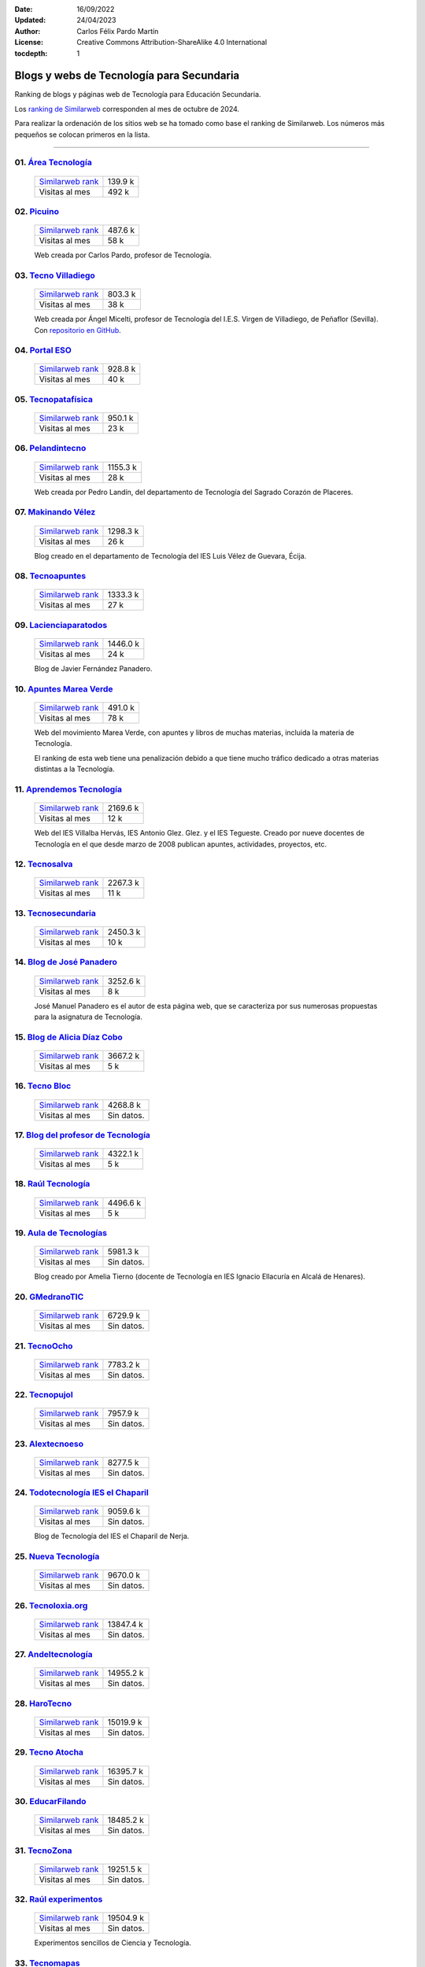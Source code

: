 ﻿:Date: 16/09/2022
:Updated: 24/04/2023
:Author: Carlos Félix Pardo Martín
:License: Creative Commons Attribution-ShareAlike 4.0 International
:tocdepth: 1

.. _recursos-blogs:

Blogs y webs de Tecnología para Secundaria
==========================================

Ranking de blogs y páginas web de Tecnología para Educación Secundaria.

Los `ranking de Similarweb <https://www.similarweb.com/es/>`__
corresponden al mes de octubre de 2024.

Para realizar la ordenación de los sitios web se ha tomado como
base el ranking de Similarweb.
Los números más pequeños se colocan primeros en la lista.


----

01. `Área Tecnología <https://www.areatecnologia.com/>`__
---------------------------------------------------------

   .. image:: recursos/screenshots/recursos-www_areatecnologia_com.jpg
      :target: https://www.areatecnologia.com/
      :alt: Screenshot de la página web Área Tecnología.

   .. list-table::

      * - `Similarweb rank <https://www.similarweb.com/es/website/areatecnologia.com/#overview>`__
        - 139.9 k
      * - Visitas al mes
        - 492 k


02. `Picuino <https://www.picuino.com/>`__
------------------------------------------

   .. image:: recursos/screenshots/recursos-www_picuino_com.jpg
      :target: https://www.picuino.com/
      :alt: Screenshot de la página web Picuino.

   .. list-table::

      * - `Similarweb rank <https://www.similarweb.com/es/website/picuino.com/#overview>`__
        - 487.6 k
      * - Visitas al mes
        - 58 k

   Web creada por Carlos Pardo, profesor de Tecnología.



03. `Tecno Villadiego <https://angelmicelti.github.io/>`__
----------------------------------------------------------

   .. image:: recursos/screenshots/recursos-angelmicelti_github_io.jpg
      :target: https://angelmicelti.github.io/
      :alt: Screenshot de la página web Tecno Villadiego.

   .. list-table::

      * - `Similarweb rank <https://www.similarweb.com/es/website/angelmicelti.github.io/#overview>`__
        - 803.3 k
      * - Visitas al mes
        - 38 k

   Web creada por Ángel Micelti, profesor de Tecnología del I.E.S.
   Virgen de Villadiego, de Peñaflor (Sevilla).
   Con `repositorio en GitHub <https://github.com/angelmicelti>`__.



04. `Portal ESO <http://www.portaleso.com/>`__
----------------------------------------------

   .. image:: recursos/screenshots/recursos-www_portaleso_com.jpg
      :target: http://www.portaleso.com/
      :alt: Screenshot de la página web Portal ESO.

   .. list-table::

      * - `Similarweb rank <https://www.similarweb.com/es/website/www.portaleso.com/#overview>`__
        - 928.8 k
      * - Visitas al mes
        - 40 k


05. `Tecnopatafísica <https://tecnopatafisica.com/>`__
------------------------------------------------------

   .. image:: recursos/screenshots/recursos-tecnopatafisica_com.jpg
      :target: https://tecnopatafisica.com/
      :alt: Screenshot de la página web Tecnopatafísica.

   .. list-table::

      * - `Similarweb rank <https://www.similarweb.com/es/website/tecnopatafisica.com/#overview>`__
        - 950.1 k
      * - Visitas al mes
        - 23 k


06. `Pelandintecno <https://pelandintecno.blogspot.com/>`__
-----------------------------------------------------------

   .. image:: recursos/screenshots/recursos-pelandintecno_blogspot_com.jpg
      :target: https://pelandintecno.blogspot.com/
      :alt: Screenshot de la página web Pelandintecno.

   .. list-table::

      * - `Similarweb rank <https://www.similarweb.com/es/website/pelandintecno.blogspot.com/#overview>`__
        - 1155.3 k
      * - Visitas al mes
        - 28 k

   Web creada por Pedro Landín, del departamento de Tecnología del
   Sagrado Corazón de Placeres.



07. `Makinando Vélez <https://makinandovelez.wordpress.com/>`__
---------------------------------------------------------------

   .. image:: recursos/screenshots/recursos-makinandovelez_wordpress_com.jpg
      :target: https://makinandovelez.wordpress.com/
      :alt: Screenshot de la página web Makinando Vélez.

   .. list-table::

      * - `Similarweb rank <https://www.similarweb.com/es/website/makinandovelez.wordpress.com/#overview>`__
        - 1298.3 k
      * - Visitas al mes
        - 26 k

   Blog creado en el departamento de Tecnología del IES Luis Vélez
   de Guevara, Écija.



08. `Tecnoapuntes <https://tecnoapuntes.com/>`__
------------------------------------------------

   .. image:: recursos/screenshots/recursos-tecnoapuntes_com.jpg
      :target: https://tecnoapuntes.com/
      :alt: Screenshot de la página web Tecnoapuntes.

   .. list-table::

      * - `Similarweb rank <https://www.similarweb.com/es/website/tecnoapuntes.com/#overview>`__
        - 1333.3 k
      * - Visitas al mes
        - 27 k


09. `Lacienciaparatodos <https://lacienciaparatodos.wordpress.com/>`__
----------------------------------------------------------------------

   .. image:: recursos/screenshots/recursos-lacienciaparatodos_wordpress_com.jpg
      :target: https://lacienciaparatodos.wordpress.com/
      :alt: Screenshot de la página web Lacienciaparatodos.

   .. list-table::

      * - `Similarweb rank <https://www.similarweb.com/es/website/lacienciaparatodos.wordpress.com/#overview>`__
        - 1446.0 k
      * - Visitas al mes
        - 24 k

   Blog de Javier Fernández Panadero.



10. `Apuntes Marea Verde <https://www.apuntesmareaverde.org.es/>`__
-------------------------------------------------------------------

   .. image:: recursos/screenshots/recursos-www_apuntesmareaverde_org_es.jpg
      :target: https://www.apuntesmareaverde.org.es/
      :alt: Screenshot de la página web Apuntes Marea Verde.

   .. list-table::

      * - `Similarweb rank <https://www.similarweb.com/es/website/apuntesmareaverde.org.es/#overview>`__
        - 491.0 k
      * - Visitas al mes
        - 78 k

   Web del movimiento Marea Verde, con apuntes y libros de muchas
   materias, incluida la materia de Tecnología.

   El ranking de esta web tiene una penalización debido a que
   tiene mucho tráfico dedicado a otras materias distintas a la
   Tecnología.



11. `Aprendemos Tecnología <https://aprendemostecnologia.org/>`__
-----------------------------------------------------------------

   .. image:: recursos/screenshots/recursos-aprendemostecnologia_org.jpg
      :target: https://aprendemostecnologia.org/
      :alt: Screenshot de la página web Aprendemos Tecnología.

   .. list-table::

      * - `Similarweb rank <https://www.similarweb.com/es/website/aprendemostecnologia.org/#overview>`__
        - 2169.6 k
      * - Visitas al mes
        - 12 k

   Web del IES Villalba Hervás, IES Antonio Glez. Glez. y el IES
   Tegueste.
   Creado por nueve docentes de Tecnología en el que desde marzo de
   2008 publican apuntes, actividades, proyectos, etc.



12. `Tecnosalva <https://www.tecnosalva.com/>`__
------------------------------------------------

   .. image:: recursos/screenshots/recursos-www_tecnosalva_com.jpg
      :target: https://www.tecnosalva.com/
      :alt: Screenshot de la página web Tecnosalva.

   .. list-table::

      * - `Similarweb rank <https://www.similarweb.com/es/website/www.tecnosalva.com/#overview>`__
        - 2267.3 k
      * - Visitas al mes
        - 11 k


13. `Tecnosecundaria <https://www.tecnosecundaria.es/>`__
---------------------------------------------------------

   .. image:: recursos/screenshots/recursos-www_tecnosecundaria_es.jpg
      :target: https://www.tecnosecundaria.es/
      :alt: Screenshot de la página web Tecnosecundaria.

   .. list-table::

      * - `Similarweb rank <https://www.similarweb.com/es/website/www.tecnosecundaria.es/#overview>`__
        - 2450.3 k
      * - Visitas al mes
        - 10 k


14. `Blog de José Panadero <https://josepanadero.wordpress.com/>`__
-------------------------------------------------------------------

   .. image:: recursos/screenshots/recursos-josepanadero_wordpress_com.jpg
      :target: https://josepanadero.wordpress.com/
      :alt: Screenshot de la página web Blog de José Panadero.

   .. list-table::

      * - `Similarweb rank <https://www.similarweb.com/es/website/josepanadero.wordpress.com/#overview>`__
        - 3252.6 k
      * - Visitas al mes
        - 8 k

   José Manuel Panadero es el autor de esta página web, que se
   caracteriza por sus numerosas propuestas para la asignatura de
   Tecnología.



15. `Blog de Alicia Díaz Cobo <https://aliciadiazcobo.wordpress.com/>`__
------------------------------------------------------------------------

   .. image:: recursos/screenshots/recursos-aliciadiazcobo_wordpress_com.jpg
      :target: https://aliciadiazcobo.wordpress.com/
      :alt: Screenshot de la página web Blog de Alicia Díaz Cobo.

   .. list-table::

      * - `Similarweb rank <https://www.similarweb.com/es/website/aliciadiazcobo.wordpress.com/#overview>`__
        - 3667.2 k
      * - Visitas al mes
        - 5 k


16. `Tecno Bloc <https://www.tecnobloc.com/>`__
-----------------------------------------------

   .. image:: recursos/screenshots/recursos-www_tecnobloc_com.jpg
      :target: https://www.tecnobloc.com/
      :alt: Screenshot de la página web Tecno Bloc.

   .. list-table::

      * - `Similarweb rank <https://www.similarweb.com/es/website/www.tecnobloc.com/#overview>`__
        - 4268.8 k
      * - Visitas al mes
        - Sin datos.


17. `Blog del profesor de Tecnología <https://elblogdelprofesordetecnologia.blogspot.com/>`__
---------------------------------------------------------------------------------------------

   .. image:: recursos/screenshots/recursos-elblogdelprofesordetecnologia_blogspot_com.jpg
      :target: https://elblogdelprofesordetecnologia.blogspot.com/
      :alt: Screenshot de la página web Blog del profesor de Tecnología.

   .. list-table::

      * - `Similarweb rank <https://www.similarweb.com/es/website/elblogdelprofesordetecnologia.blogspot.com/#overview>`__
        - 4322.1 k
      * - Visitas al mes
        - 5 k


18. `Raúl Tecnología <https://raultecnologia.wordpress.com/>`__
---------------------------------------------------------------

   .. image:: recursos/screenshots/recursos-raultecnologia_wordpress_com.jpg
      :target: https://raultecnologia.wordpress.com/
      :alt: Screenshot de la página web Raúl Tecnología.

   .. list-table::

      * - `Similarweb rank <https://www.similarweb.com/es/website/raultecnologia.wordpress.com/#overview>`__
        - 4496.6 k
      * - Visitas al mes
        - 5 k


19. `Aula de Tecnologías <https://auladetecnologias.blogspot.com/>`__
---------------------------------------------------------------------

   .. image:: recursos/screenshots/recursos-auladetecnologias_blogspot_com.jpg
      :target: https://auladetecnologias.blogspot.com/
      :alt: Screenshot de la página web Aula de Tecnologías.

   .. list-table::

      * - `Similarweb rank <https://www.similarweb.com/es/website/auladetecnologias.blogspot.com/#overview>`__
        - 5981.3 k
      * - Visitas al mes
        - Sin datos.

   Blog creado por Amelia Tierno (docente de Tecnología en IES
   Ignacio Ellacuría en Alcalá de Henares).



20. `GMedranoTIC <https://gmedranotic.wordpress.com/>`__
--------------------------------------------------------

   .. image:: recursos/screenshots/recursos-gmedranotic_wordpress_com.jpg
      :target: https://gmedranotic.wordpress.com/
      :alt: Screenshot de la página web GMedranoTIC.

   .. list-table::

      * - `Similarweb rank <https://www.similarweb.com/es/website/gmedranotic.wordpress.com/#overview>`__
        - 6729.9 k
      * - Visitas al mes
        - Sin datos.


21. `TecnoOcho <https://tecno8demarzo.weebly.com/>`__
-----------------------------------------------------

   .. image:: recursos/screenshots/recursos-tecno8demarzo_weebly_com.jpg
      :target: https://tecno8demarzo.weebly.com/
      :alt: Screenshot de la página web TecnoOcho.

   .. list-table::

      * - `Similarweb rank <https://www.similarweb.com/es/website/tecno8demarzo.weebly.com/#overview>`__
        - 7783.2 k
      * - Visitas al mes
        - Sin datos.


22. `Tecnopujol <https://tecnopujol.wordpress.com/>`__
------------------------------------------------------

   .. image:: recursos/screenshots/recursos-tecnopujol_wordpress_com.jpg
      :target: https://tecnopujol.wordpress.com/
      :alt: Screenshot de la página web Tecnopujol.

   .. list-table::

      * - `Similarweb rank <https://www.similarweb.com/es/website/tecnopujol.wordpress.com/#overview>`__
        - 7957.9 k
      * - Visitas al mes
        - Sin datos.


23. `Alextecnoeso <https://alextecnoeso.wordpress.com/>`__
----------------------------------------------------------

   .. image:: recursos/screenshots/recursos-alextecnoeso_wordpress_com.jpg
      :target: https://alextecnoeso.wordpress.com/
      :alt: Screenshot de la página web Alextecnoeso.

   .. list-table::

      * - `Similarweb rank <https://www.similarweb.com/es/website/alextecnoeso.wordpress.com/#overview>`__
        - 8277.5 k
      * - Visitas al mes
        - Sin datos.


24. `Todotecnología IES el Chaparil <https://todotecnologia-eso.blogspot.com/>`__
---------------------------------------------------------------------------------

   .. image:: recursos/screenshots/recursos-todotecnologia-eso_blogspot_com.jpg
      :target: https://todotecnologia-eso.blogspot.com/
      :alt: Screenshot de la página web Todotecnología IES el Chaparil.

   .. list-table::

      * - `Similarweb rank <https://www.similarweb.com/es/website/todotecnologia-eso.blogspot.com/#overview>`__
        - 9059.6 k
      * - Visitas al mes
        - Sin datos.

   Blog de Tecnología del IES el Chaparil de Nerja.



25. `Nueva Tecnología <https://blogmiguetecnologia.blogspot.com>`__
-------------------------------------------------------------------

   .. image:: recursos/screenshots/recursos-blogmiguetecnologia_blogspot_com.jpg
      :target: https://blogmiguetecnologia.blogspot.com
      :alt: Screenshot de la página web Nueva Tecnología.

   .. list-table::

      * - `Similarweb rank <https://www.similarweb.com/es/website/blogmiguetecnologia.blogspot.com/#overview>`__
        - 9670.0 k
      * - Visitas al mes
        - Sin datos.


26. `Tecnoloxia.org <https://tecnoloxia.org/>`__
------------------------------------------------

   .. image:: recursos/screenshots/recursos-tecnoloxia_org.jpg
      :target: https://tecnoloxia.org/
      :alt: Screenshot de la página web Tecnoloxia.org.

   .. list-table::

      * - `Similarweb rank <https://www.similarweb.com/es/website/tecnoloxia.org/#overview>`__
        - 13847.4 k
      * - Visitas al mes
        - Sin datos.


27. `Andeltecnología <https://andeltecnologia.wordpress.com/>`__
----------------------------------------------------------------

   .. image:: recursos/screenshots/recursos-andeltecnologia_wordpress_com.jpg
      :target: https://andeltecnologia.wordpress.com/
      :alt: Screenshot de la página web Andeltecnología.

   .. list-table::

      * - `Similarweb rank <https://www.similarweb.com/es/website/andeltecnologia.wordpress.com/#overview>`__
        - 14955.2 k
      * - Visitas al mes
        - Sin datos.


28. `HaroTecno <https://harotecno.wordpress.com/>`__
----------------------------------------------------

   .. image:: recursos/screenshots/recursos-harotecno_wordpress_com.jpg
      :target: https://harotecno.wordpress.com/
      :alt: Screenshot de la página web HaroTecno.

   .. list-table::

      * - `Similarweb rank <https://www.similarweb.com/es/website/harotecno.wordpress.com/#overview>`__
        - 15019.9 k
      * - Visitas al mes
        - Sin datos.


29. `Tecno Atocha <https://tecnoatocha.wordpress.com/>`__
---------------------------------------------------------

   .. image:: recursos/screenshots/recursos-tecnoatocha_wordpress_com.jpg
      :target: https://tecnoatocha.wordpress.com/
      :alt: Screenshot de la página web Tecno Atocha.

   .. list-table::

      * - `Similarweb rank <https://www.similarweb.com/es/website/tecnoatocha.wordpress.com/#overview>`__
        - 16395.7 k
      * - Visitas al mes
        - Sin datos.


30. `EducarFilando <https://educarfilando.wordpress.com/>`__
------------------------------------------------------------

   .. image:: recursos/screenshots/recursos-educarfilando_wordpress_com.jpg
      :target: https://educarfilando.wordpress.com/
      :alt: Screenshot de la página web EducarFilando.

   .. list-table::

      * - `Similarweb rank <https://www.similarweb.com/es/website/educarfilando.wordpress.com/#overview>`__
        - 18485.2 k
      * - Visitas al mes
        - Sin datos.


31. `TecnoZona <http://www.tecnozona.org/>`__
---------------------------------------------

   .. image:: recursos/screenshots/recursos-www_tecnozona_org.jpg
      :target: http://www.tecnozona.org/
      :alt: Screenshot de la página web TecnoZona.

   .. list-table::

      * - `Similarweb rank <https://www.similarweb.com/es/website/www.tecnozona.org/#overview>`__
        - 19251.5 k
      * - Visitas al mes
        - Sin datos.


32. `Raúl experimentos <https://raulexperimentos.blogspot.com/>`__
------------------------------------------------------------------

   .. image:: recursos/screenshots/recursos-raulexperimentos_blogspot_com.jpg
      :target: https://raulexperimentos.blogspot.com/
      :alt: Screenshot de la página web Raúl experimentos.

   .. list-table::

      * - `Similarweb rank <https://www.similarweb.com/es/website/raulexperimentos.blogspot.com/#overview>`__
        - 19504.9 k
      * - Visitas al mes
        - Sin datos.

   Experimentos sencillos de Ciencia y Tecnología.



33. `Tecnomapas <https://tecnomapas.blogspot.com/>`__
-----------------------------------------------------

   .. image:: recursos/screenshots/recursos-tecnomapas_blogspot_com.jpg
      :target: https://tecnomapas.blogspot.com/
      :alt: Screenshot de la página web Tecnomapas.

   .. list-table::

      * - `Similarweb rank <https://www.similarweb.com/es/website/tecnomapas.blogspot.com/#overview>`__
        - 20130.3 k
      * - Visitas al mes
        - Sin datos.


34. `Tecnología en la ESO <https://esoytec.blogspot.com/>`__
------------------------------------------------------------

   .. image:: recursos/screenshots/recursos-esoytec_blogspot_com.jpg
      :target: https://esoytec.blogspot.com/
      :alt: Screenshot de la página web Tecnología en la ESO.

   .. list-table::

      * - `Similarweb rank <https://www.similarweb.com/es/website/esoytec.blogspot.com/#overview>`__
        - 21601.0 k
      * - Visitas al mes
        - Sin datos.


35. `Tecnomeler <https://tecnomeler.org/>`__
--------------------------------------------

   .. image:: recursos/screenshots/recursos-tecnomeler_org.jpg
      :target: https://tecnomeler.org/
      :alt: Screenshot de la página web Tecnomeler.

   .. list-table::

      * - `Similarweb rank <https://www.similarweb.com/es/website/tecnomeler.org/#overview>`__
        - 23339.3 k
      * - Visitas al mes
        - Sin datos.


36. `Tecnología María de Molina <https://mariademolina.blogspot.com/>`__
------------------------------------------------------------------------

   .. image:: recursos/screenshots/recursos-mariademolina_blogspot_com.jpg
      :target: https://mariademolina.blogspot.com/
      :alt: Screenshot de la página web Tecnología María de Molina.

   .. list-table::

      * - `Similarweb rank <https://www.similarweb.com/es/website/mariademolina.blogspot.com/#overview>`__
        - 23468.5 k
      * - Visitas al mes
        - Sin datos.


37. `Blog de Pedro Jara <https://pedro-jara.blogspot.com/>`__
-------------------------------------------------------------

   .. image:: recursos/screenshots/recursos-pedro-jara_blogspot_com.jpg
      :target: https://pedro-jara.blogspot.com/
      :alt: Screenshot de la página web Blog de Pedro Jara.

   .. list-table::

      * - `Similarweb rank <https://www.similarweb.com/es/website/pedro-jara.blogspot.com/#overview>`__
        - 25175.6 k
      * - Visitas al mes
        - Sin datos.


38. `Tecnología IES Palti <https://iespalti.blogspot.com/>`__
-------------------------------------------------------------

   .. image:: recursos/screenshots/recursos-iespalti_blogspot_com.jpg
      :target: https://iespalti.blogspot.com/
      :alt: Screenshot de la página web Tecnología IES Palti.

   .. list-table::

      * - `Similarweb rank <https://www.similarweb.com/es/website/iespalti.blogspot.com/#overview>`__
        - 26168.0 k
      * - Visitas al mes
        - Sin datos.


39. `Blog de Francisco Díaz Uceda <https://fdiazuceda.blogspot.com/>`__
-----------------------------------------------------------------------

   .. image:: recursos/screenshots/recursos-fdiazuceda_blogspot_com.jpg
      :target: https://fdiazuceda.blogspot.com/
      :alt: Screenshot de la página web Blog de Francisco Díaz Uceda.

   .. list-table::

      * - `Similarweb rank <https://www.similarweb.com/es/website/fdiazuceda.blogspot.com/#overview>`__
        - 26812.8 k
      * - Visitas al mes
        - Sin datos.


40. `Tecnología Canete <https://tecnologiacanete.blogspot.com/>`__
------------------------------------------------------------------

   .. image:: recursos/screenshots/recursos-tecnologiacanete_blogspot_com.jpg
      :target: https://tecnologiacanete.blogspot.com/
      :alt: Screenshot de la página web Tecnología Canete.

   .. list-table::

      * - `Similarweb rank <https://www.similarweb.com/es/website/tecnologiacanete.blogspot.com/#overview>`__
        - 30502.6 k
      * - Visitas al mes
        - Sin datos.


41. `Blog de Tecnología de Carlos Martínez <https://tecnologiaconcarlosmartinez.blogspot.com/>`__
-------------------------------------------------------------------------------------------------

   .. image:: recursos/screenshots/recursos-tecnologiaconcarlosmartinez_blogspot_com.jpg
      :target: https://tecnologiaconcarlosmartinez.blogspot.com/
      :alt: Screenshot de la página web Blog de Tecnología de Carlos Martínez.

   .. list-table::

      * - `Similarweb rank <https://www.similarweb.com/es/website/tecnologiaconcarlosmartinez.blogspot.com/#overview>`__
        - 32753.1 k
      * - Visitas al mes
        - Sin datos.


42. `Blogtecnos <https://blogtecnos.blogspot.com/>`__
-----------------------------------------------------

   .. image:: recursos/screenshots/recursos-blogtecnos_blogspot_com.jpg
      :target: https://blogtecnos.blogspot.com/
      :alt: Screenshot de la página web Blogtecnos.

   .. list-table::

      * - `Similarweb rank <https://www.similarweb.com/es/website/blogtecnos.blogspot.com/#overview>`__
        - 33616.0 k
      * - Visitas al mes
        - Sin datos.


43. `Tecnología CEO Boecillo <https://tecnologiaceoboecillo.blogspot.com/>`__
-----------------------------------------------------------------------------

   .. image:: recursos/screenshots/recursos-tecnologiaceoboecillo_blogspot_com.jpg
      :target: https://tecnologiaceoboecillo.blogspot.com/
      :alt: Screenshot de la página web Tecnología CEO Boecillo.

   .. list-table::

      * - `Similarweb rank <https://www.similarweb.com/es/website/tecnologiaceoboecillo.blogspot.com/#overview>`__
        - 35887.1 k
      * - Visitas al mes
        - Sin datos.


44. `Aula Taller <http://www.aulataller.es/>`__
-----------------------------------------------

   .. image:: recursos/screenshots/recursos-www_aulataller_es.jpg
      :target: http://www.aulataller.es/
      :alt: Screenshot de la página web Aula Taller.

   .. list-table::

      * - `Similarweb rank <https://www.similarweb.com/es/website/www.aulataller.es/#overview>`__
        - Sin datos.
      * - Visitas al mes
        - Sin datos.


45. `Tecnología y más <https://tecnologiaymasgma.blogspot.com/>`__
------------------------------------------------------------------

   .. image:: recursos/screenshots/recursos-tecnologiaymasgma_blogspot_com.jpg
      :target: https://tecnologiaymasgma.blogspot.com/
      :alt: Screenshot de la página web Tecnología y más.

   .. list-table::

      * - `Similarweb rank <https://www.similarweb.com/es/website/tecnologiaymasgma.blogspot.com/#overview>`__
        - Sin datos.
      * - Visitas al mes
        - Sin datos.


46. `Wikilibro Tecno Recursos <https://es.wikibooks.org/wiki/Tecno_Recursos>`__
-------------------------------------------------------------------------------

   .. image:: recursos/screenshots/recursos-es_wikibooks_org_wiki_Tecno_Recursos.jpg
      :target: https://es.wikibooks.org/wiki/Tecno_Recursos
      :alt: Screenshot de la página web Wikilibro Tecno Recursos.

   .. list-table::

      * - `Similarweb rank <https://www.similarweb.com/es/website/es.wikibooks.org/wiki/Tecno_Recursos/#overview>`__
        - Sin datos.
      * - Visitas al mes
        - Sin datos.

   Wikilibro colaborativo orientado a crear recursos para Tecnología.



47. `Blog Area Tecnología <https://areatecnologia.blogspot.com.es/>`__
----------------------------------------------------------------------

   .. image:: recursos/screenshots/recursos-areatecnologia_blogspot_com_es.jpg
      :target: https://areatecnologia.blogspot.com.es/
      :alt: Screenshot de la página web Blog Area Tecnología.

   .. list-table::

      * - `Similarweb rank <https://www.similarweb.com/es/website/areatecnologia.blogspot.com.es/#overview>`__
        - Sin datos.
      * - Visitas al mes
        - Sin datos.


48. `TecnoFabri <https://tecnobri.blogspot.com/>`__
---------------------------------------------------

   .. image:: recursos/screenshots/recursos-tecnobri_blogspot_com.jpg
      :target: https://tecnobri.blogspot.com/
      :alt: Screenshot de la página web TecnoFabri.

   .. list-table::

      * - `Similarweb rank <https://www.similarweb.com/es/website/tecnobri.blogspot.com/#overview>`__
        - Sin datos.
      * - Visitas al mes
        - Sin datos.


49. `Web de Víctor M. Acosta <https://victoracosta352.wixsite.com/tecnologiaeso/>`__
------------------------------------------------------------------------------------

   .. image:: recursos/screenshots/recursos-victoracosta352_wixsite_com_tecnologiaeso.jpg
      :target: https://victoracosta352.wixsite.com/tecnologiaeso/
      :alt: Screenshot de la página web Web de Víctor M. Acosta.

   .. list-table::

      * - `Similarweb rank <https://www.similarweb.com/es/website/victoracosta352.wixsite.com/tecnologiaeso/#overview>`__
        - Sin datos.
      * - Visitas al mes
        - Sin datos.


50. `JRLopez <https://sites.google.com/site/jrlopezinfo/home/>`__
-----------------------------------------------------------------

   .. image:: recursos/screenshots/recursos-sites_google_com_site_jrlopezinfo_home.jpg
      :target: https://sites.google.com/site/jrlopezinfo/home/
      :alt: Screenshot de la página web JRLopez.

   .. list-table::

      * - `Similarweb rank <https://www.similarweb.com/es/website/sites.google.com/site/jrlopezinfo/home/#overview>`__
        - Sin datos.
      * - Visitas al mes
        - Sin datos.


51. `Tecnología Escuelas SJ <https://tecnologia.escuelassj.com/>`__
-------------------------------------------------------------------

   .. image:: recursos/screenshots/recursos-tecnologia_escuelassj_com.jpg
      :target: https://tecnologia.escuelassj.com/
      :alt: Screenshot de la página web Tecnología Escuelas SJ.

   .. list-table::

      * - `Similarweb rank <https://www.similarweb.com/es/website/tecnologia.escuelassj.com/#overview>`__
        - Sin datos.
      * - Visitas al mes
        - Sin datos.


52. `Aratecno (Aragón) <https://wp.catedu.es/aratecno/>`__
----------------------------------------------------------

   .. image:: recursos/screenshots/recursos-wp_catedu_es_aratecno.jpg
      :target: https://wp.catedu.es/aratecno/
      :alt: Screenshot de la página web Aratecno (Aragón).

   .. list-table::

      * - `Similarweb rank <https://www.similarweb.com/es/website/wp.catedu.es/aratecno/#overview>`__
        - Sin datos.
      * - Visitas al mes
        - Sin datos.


53. `Profesoratecno <https://profesoratecno.blogspot.com/>`__
-------------------------------------------------------------

   .. image:: recursos/screenshots/recursos-profesoratecno_blogspot_com.jpg
      :target: https://profesoratecno.blogspot.com/
      :alt: Screenshot de la página web Profesoratecno.

   .. list-table::

      * - `Similarweb rank <https://www.similarweb.com/es/website/profesoratecno.blogspot.com/#overview>`__
        - Sin datos.
      * - Visitas al mes
        - Sin datos.


54. `Tecnoeduca <https://www.tecnoeduca.com/blog/>`__
-----------------------------------------------------

   .. image:: recursos/screenshots/recursos-www_tecnoeduca_com_blog.jpg
      :target: https://www.tecnoeduca.com/blog/
      :alt: Screenshot de la página web Tecnoeduca.

   .. list-table::

      * - `Similarweb rank <https://www.similarweb.com/es/website/www.tecnoeduca.com/blog/#overview>`__
        - Sin datos.
      * - Visitas al mes
        - Sin datos.


55. `Tecnoilógicos <https://tecnoilogicos.blogspot.com/>`__
-----------------------------------------------------------

   .. image:: recursos/screenshots/recursos-tecnoilogicos_blogspot_com.jpg
      :target: https://tecnoilogicos.blogspot.com/
      :alt: Screenshot de la página web Tecnoilógicos.

   .. list-table::

      * - `Similarweb rank <https://www.similarweb.com/es/website/tecnoilogicos.blogspot.com/#overview>`__
        - Sin datos.
      * - Visitas al mes
        - Sin datos.


56. `Tecnoinfe <https://tecnoinfe.blogspot.com/>`__
---------------------------------------------------

   .. image:: recursos/screenshots/recursos-tecnoinfe_blogspot_com.jpg
      :target: https://tecnoinfe.blogspot.com/
      :alt: Screenshot de la página web Tecnoinfe.

   .. list-table::

      * - `Similarweb rank <https://www.similarweb.com/es/website/tecnoinfe.blogspot.com/#overview>`__
        - Sin datos.
      * - Visitas al mes
        - Sin datos.


57. `Tecnología Vigán <https://www3.gobiernodecanarias.org/medusa/ecoblog/ilopmon/>`__
--------------------------------------------------------------------------------------

   .. image:: recursos/screenshots/recursos-www3_gobiernodecanarias_org_medusa_ecoblog_ilopmon.jpg
      :target: https://www3.gobiernodecanarias.org/medusa/ecoblog/ilopmon/
      :alt: Screenshot de la página web Tecnología Vigán.

   .. list-table::

      * - `Similarweb rank <https://www.similarweb.com/es/website/www3.gobiernodecanarias.org/medusa/ecoblog/ilopmon/#overview>`__
        - Sin datos.
      * - Visitas al mes
        - Sin datos.


58. `Tecnología Ayala <https://tecnologiaayala.blogspot.com/>`__
----------------------------------------------------------------

   .. image:: recursos/screenshots/recursos-tecnologiaayala_blogspot_com.jpg
      :target: https://tecnologiaayala.blogspot.com/
      :alt: Screenshot de la página web Tecnología Ayala.

   .. list-table::

      * - `Similarweb rank <https://www.similarweb.com/es/website/tecnologiaayala.blogspot.com/#overview>`__
        - Sin datos.
      * - Visitas al mes
        - Sin datos.


59. `Blog de Programación y Robótica <https://programacionrobotica.blogspot.com/>`__
------------------------------------------------------------------------------------

   .. image:: recursos/screenshots/recursos-programacionrobotica_blogspot_com.jpg
      :target: https://programacionrobotica.blogspot.com/
      :alt: Screenshot de la página web Blog de Programación y Robótica.

   .. list-table::

      * - `Similarweb rank <https://www.similarweb.com/es/website/programacionrobotica.blogspot.com/#overview>`__
        - Sin datos.
      * - Visitas al mes
        - Sin datos.


60. `Miguel Tecnología <https://sites.google.com/site/migueltecnologia/>`__
---------------------------------------------------------------------------

   .. image:: recursos/screenshots/recursos-sites_google_com_site_migueltecnologia.jpg
      :target: https://sites.google.com/site/migueltecnologia/
      :alt: Screenshot de la página web Miguel Tecnología.

   .. list-table::

      * - `Similarweb rank <https://www.similarweb.com/es/website/sites.google.com/site/migueltecnologia/#overview>`__
        - Sin datos.
      * - Visitas al mes
        - Sin datos.


61. `Crea TEC con TIC <https://createcontic.weebly.com/>`__
-----------------------------------------------------------

   .. image:: recursos/screenshots/recursos-createcontic_weebly_com.jpg
      :target: https://createcontic.weebly.com/
      :alt: Screenshot de la página web Crea TEC con TIC.

   .. list-table::

      * - `Similarweb rank <https://www.similarweb.com/es/website/createcontic.weebly.com/#overview>`__
        - Sin datos.
      * - Visitas al mes
        - Sin datos.


62. `IES El Cabanyal (1º ESO) <https://sites.google.com/view/tecnologialgm1/>`__
--------------------------------------------------------------------------------

   .. image:: recursos/screenshots/recursos-sites_google_com_view_tecnologialgm1.jpg
      :target: https://sites.google.com/view/tecnologialgm1/
      :alt: Screenshot de la página web IES El Cabanyal (1º ESO).

   .. list-table::

      * - `Similarweb rank <https://www.similarweb.com/es/website/sites.google.com/view/tecnologialgm1/#overview>`__
        - Sin datos.
      * - Visitas al mes
        - Sin datos.


63. `IES El Cabanyal (2º ESO) <https://sites.google.com/view/tecnologialgmeso2/>`__
-----------------------------------------------------------------------------------

   .. image:: recursos/screenshots/recursos-sites_google_com_view_tecnologialgmeso2.jpg
      :target: https://sites.google.com/view/tecnologialgmeso2/
      :alt: Screenshot de la página web IES El Cabanyal (2º ESO).

   .. list-table::

      * - `Similarweb rank <https://www.similarweb.com/es/website/sites.google.com/view/tecnologialgmeso2/#overview>`__
        - Sin datos.
      * - Visitas al mes
        - Sin datos.


64. `IES El Cabanyal (3º ESO) <https://sites.google.com/view/tecnologialgm3/>`__
--------------------------------------------------------------------------------

   .. image:: recursos/screenshots/recursos-sites_google_com_view_tecnologialgm3.jpg
      :target: https://sites.google.com/view/tecnologialgm3/
      :alt: Screenshot de la página web IES El Cabanyal (3º ESO).

   .. list-table::

      * - `Similarweb rank <https://www.similarweb.com/es/website/sites.google.com/view/tecnologialgm3/#overview>`__
        - Sin datos.
      * - Visitas al mes
        - Sin datos.


65. `IES El Cabanyal (4º ESO) <https://sites.google.com/view/tecnologialgm4/>`__
--------------------------------------------------------------------------------

   .. image:: recursos/screenshots/recursos-sites_google_com_view_tecnologialgm4.jpg
      :target: https://sites.google.com/view/tecnologialgm4/
      :alt: Screenshot de la página web IES El Cabanyal (4º ESO).

   .. list-table::

      * - `Similarweb rank <https://www.similarweb.com/es/website/sites.google.com/view/tecnologialgm4/#overview>`__
        - Sin datos.
      * - Visitas al mes
        - Sin datos.


66. `Ciencia y Tecnología <https://citecmat.blogspot.com.es/>`__
----------------------------------------------------------------

   .. image:: recursos/screenshots/recursos-citecmat_blogspot_com_es.jpg
      :target: https://citecmat.blogspot.com.es/
      :alt: Screenshot de la página web Ciencia y Tecnología.

   .. list-table::

      * - `Similarweb rank <https://www.similarweb.com/es/website/citecmat.blogspot.com.es/#overview>`__
        - Sin datos.
      * - Visitas al mes
        - Sin datos.

   Web creada por G. Ibán de la Horra, disponible en inglés y
   castellano.



67. `La Tecnología en el Villadiego <https://tecnovilladiego.blogspot.com.es/>`__
---------------------------------------------------------------------------------

   .. image:: recursos/screenshots/recursos-tecnovilladiego_blogspot_com_es.jpg
      :target: https://tecnovilladiego.blogspot.com.es/
      :alt: Screenshot de la página web La Tecnología en el Villadiego.

   .. list-table::

      * - `Similarweb rank <https://www.similarweb.com/es/website/tecnovilladiego.blogspot.com.es/#overview>`__
        - Sin datos.
      * - Visitas al mes
        - Sin datos.

   Blog creado por el departamento de Tecnología del IES Virgen de
   Villadiego de Peñaflor en Sevilla.




